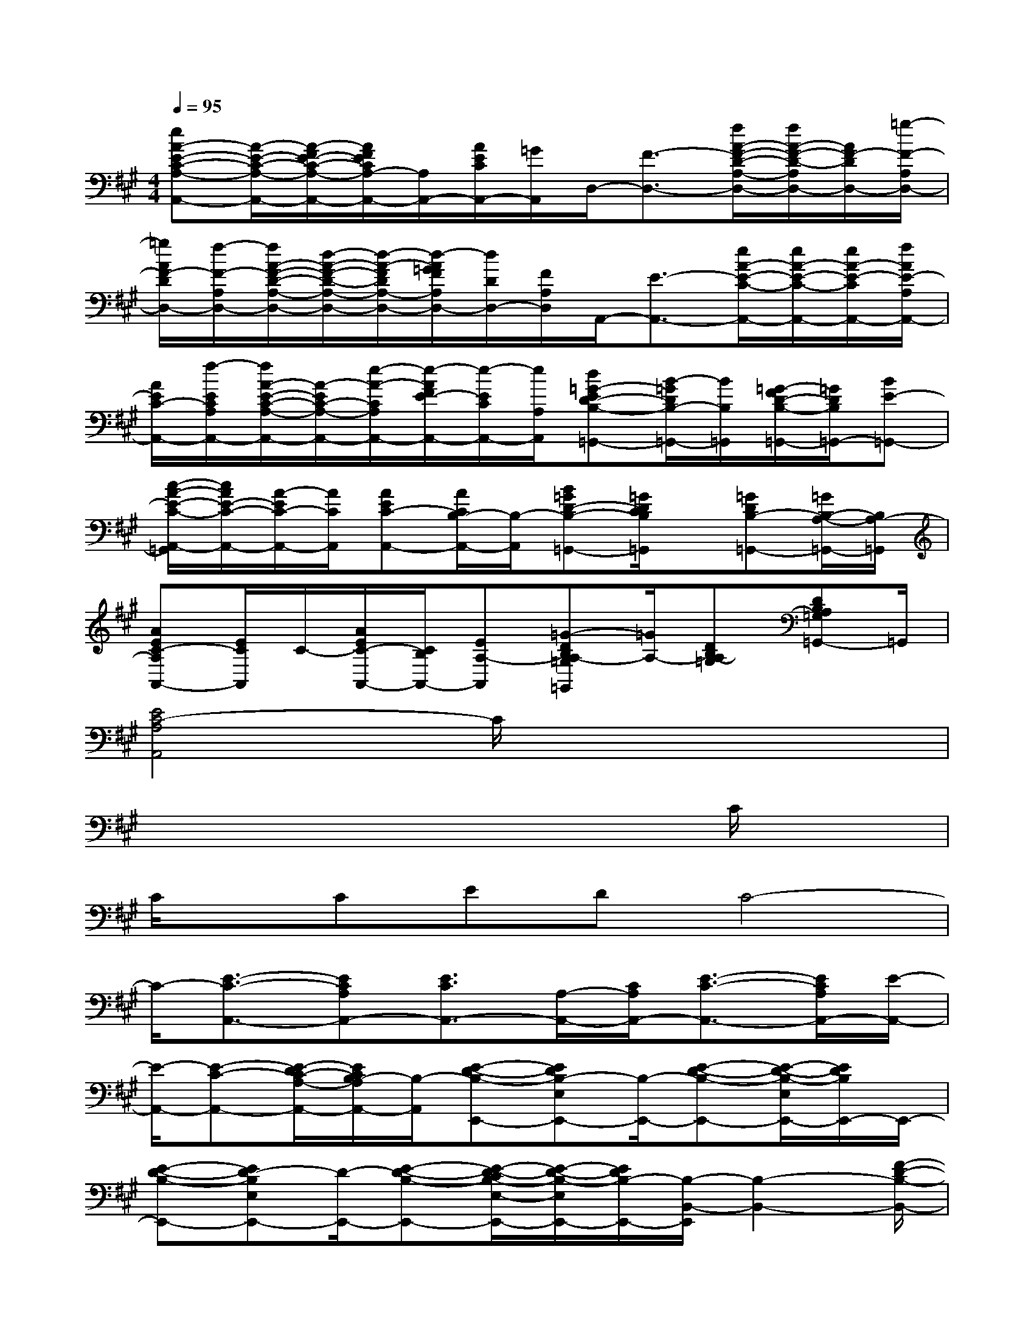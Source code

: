 X:1
T:
M:4/4
L:1/8
Q:1/4=95
K:A%3sharps
V:1
[eA-E-C-A,-A,,-][A/2-E/2-C/2-A,/2-A,,/2-][A/2-F/2E/2-C/2-A,/2-A,,/2-][A/2F/2E/2C/2A,/2-A,,/2-][A,/2A,,/2-][A/2E/2C/2A,,/2-][=G/2A,,/2]D,/2-[F3/2-D,3/2-][f/2A/2-F/2-D/2-A,/2-D,/2-][f/2A/2-F/2-D/2-A,/2D,/2-][A/2F/2-D/2D,/2-][=g/2-F/2-A,/2D,/2-]|
[=g/2A/2F/2-D/2D,/2-][f/2-F/2-A,/2D,/2-][f/2A/2-F/2-D/2-A,/2-D,/2-][d/2-A/2-F/2-D/2-A,/2-D,/2-][d/2-A/2-F/2D/2A,/2-D,/2-][d/2-A/2=G/2F/2A,/2D,/2-][d/2D/2D,/2-][F/2A,/2D,/2]A,,/2-[E3/2-A,,3/2-][e/2A/2-E/2-C/2-A,,/2-][e/2A/2-E/2-C/2-A,,/2-][e/2A/2-E/2-C/2A,,/2-][f/2A/2E/2-A,/2A,,/2-]|
[A/2E/2C/2-A,,/2-][f/2-E/2C/2A,/2A,,/2-][f/2A/2-E/2-C/2-A,/2-A,,/2-][A/2-E/2C/2-A,/2-A,,/2-][e/2-A/2-C/2A,/2A,,/2-][e/2-A/2F/2E/2-A,,/2-][e/2-E/2C/2A,,/2-][e/2A,/2A,,/2][d=G-ED-B,-=G,,-][B/2-=G/2D/2B,/2-=G,,/2-][B/2B,/2=G,,/2][=G/2-F/2D/2-B,/2-=G,,/2-][=G/2D/2B,/2=G,,/2-][BE-=G,,-]|
[c/2-A/2-E/2-C/2-A,,/2-=G,,/2][c/2A/2E/2-C/2-A,,/2-][A/2-E/2C/2-A,,/2-][A/2C/2A,,/2][AEC-A,,-][A/2C/2B,/2-A,,/2-][B,/2-A,,/2][B=GD-B,-=G,,-][=G/2D/2C/2B,/2=G,,/2]x/2[=GDB,-=G,,-][=G/2B,/2-A,/2-=G,,/2-][B,/2A,/2-=G,,/2]|
[AEC-A,A,,-][E/2C/2A,,/2]C/2-[A/2E/2C/2-A,,/2-][C/2B,/2A,,/2-][EA,-A,,][=G-DB,A,-=G,=G,,][=G/2A,/2-][DB,A,-=G,][DB,A,=G,=G,,-]=G,,/2|
[E4C4-A,4A,,4]C/2x3x/2|
x6xC/2x/2|
C/2x/2CEDC4-|
C/2-[E3/2-C3/2-A,,3/2-][ECA,A,,-][E3/2C3/2A,,3/2-][A,/2-A,,/2-][C/2A,/2A,,/2-][E3/2-C3/2-A,,3/2-][E/2C/2A,/2A,,/2-][E/2-A,,/2-]|
[E/2-A,,/2-][E-C-A,,-][E/2-D/2C/2-A,/2-A,,/2-][E/2C/2B,/2-A,/2A,,/2-][B,/2-A,,/2][E-D-B,-E,,-][EDB,-E,E,,-][B,/2-E,,/2-][E-D-B,-E,,-][E/2-D/2-B,/2-E,/2E,,/2-][E/2D/2B,/2E,,/2-]E,,/2-|
[E-D-B,-E,,-][ED-B,E,E,,-][D/2-E,,/2-][E-D-B,-E,,-][E/2-D/2-C/2B,/2-E,/2-E,,/2-][E/2-D/2-B,/2-E,/2E,,/2-][E/2D/2B,/2-E,,/2-][B,/2-B,,/2-E,,/2][B,2-B,,2-][F/2-D/2-B,/2-B,,/2-]|
[F/2-D/2-B,/2-B,,/2-][F/2-D/2-B,/2F,/2-B,,/2-][F/2-D/2F,/2-B,,/2-][F/2B,/2F,/2B,,/2-][E/2-B,,/2E,,/2-][E/2E,,/2-]E,,/2-[E-E,,-][E3/2-D3/2-B,3/2-E,,3/2-][E/2D/2-B,/2E,/2E,,/2-][D/2E,,/2-][C/2-A,,/2-E,,/2][C/2-A,,/2-]|
[C/2-A,,/2-][C-A,-A,,-][E/2-C/2-A,/2A,,/2-][E-C-A,,-][E/2C/2A,/2A,,/2-][C/2A,,/2-][E-CA,-A,,-][E/2-A,/2-A,,/2-][E/2D/2-C/2A,/2A,,/2-][E/2-D/2A,,/2-][ED-A,-A,,-][D/2-A,/2-A,,/2-]|
[D/2C/2-A,/2A,,/2-][C/2-A,,/2][E-C-A,A,,-][E/2-C/2-A,,/2-][ECA,A,,-][E/2-C/2-A,/2A,,/2-][ECA,,-][A,/2-A,,/2-][F/2-A,/2-A,,/2-][F/2-C/2-^A,/2-=A,/2A,,/2F,,/2-][F-C-^A,-F,,-][F/2-E/2-C/2^A,/2F,/2-F,,/2-]|
[F/2E/2F,/2-F,,/2-][F,/2F,,/2-][F-DC-^A,-F,,-][F/2C/2^A,/2F,/2-F,,/2-][F/2-F,/2F,,/2]F/2-[F-D-B,-B,,-][F-DB,F,B,,]F/2-[F/2-D/2B,/2F,/2B,,/2]F/2-[F/2-D/2B,/2F,/2B,,/2-][F/2-B,,/2]|
[F-D-B,-F,B,,-][F/2D/2B,/2B,,/2]x/2F/2F/2F/2=G/2[D,/2-D,,/2-][F3/2-D,3/2-D,,3/2-][f/2=A/2-F/2-D/2-D,/2-D,,/2-][f/2A/2-F/2-D/2-D,/2-D,,/2-][f/2A/2F/2-D/2D,/2-D,,/2-][=g/2F/2-A,/2D,/2-D,,/2-]